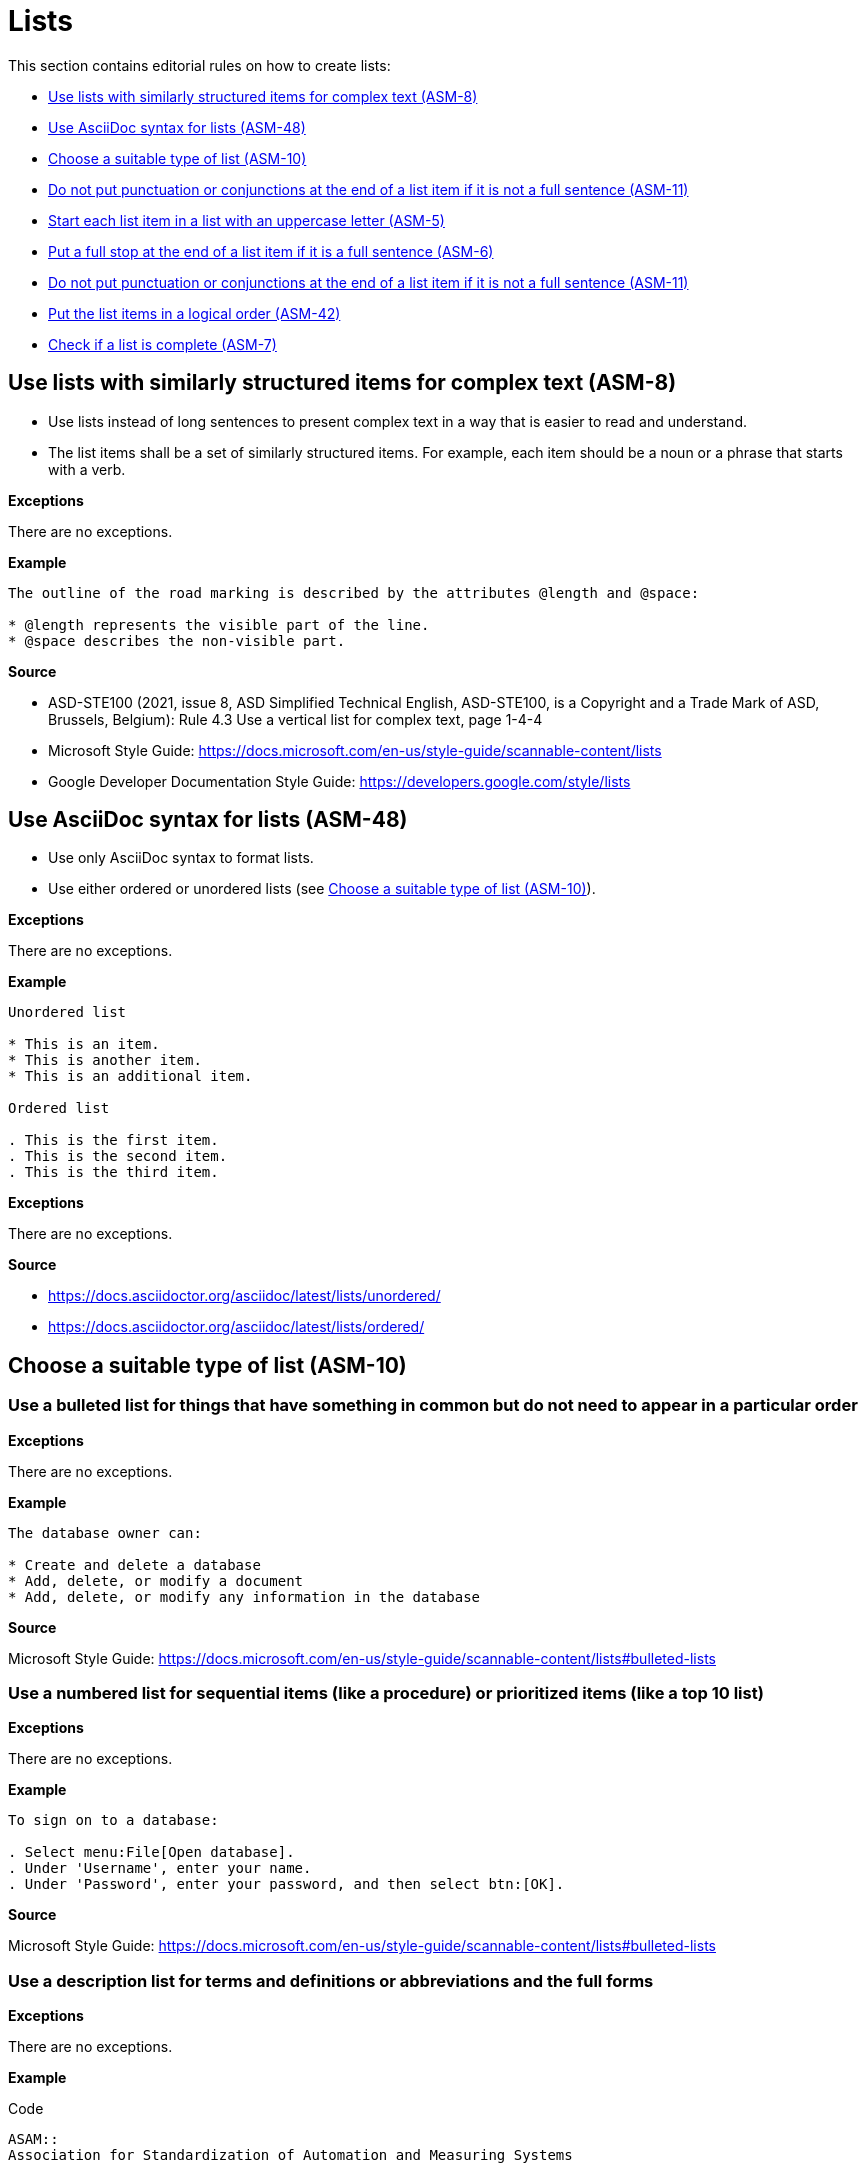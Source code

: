 
[#sec-lists]
= Lists

This section contains editorial rules on how to create lists:

* <<#sec-ASM-8>>
* <<#sec-ASM-48>>
* <<#sec-ASM-10>>
* <<#sec-ASM-11>>
* <<#sec-ASM-5>>
* <<#sec-ASM-6>>
* <<#sec-ASM-11>>
* <<#sec-ASM-42>>
* <<#sec-ASM-7>>


[#sec-ASM-8]
== Use lists with similarly structured items for complex text (ASM-8)

* Use lists instead of long sentences to present complex text in a way that is easier to read and understand.
* The list items shall be a set of similarly structured items.
For example, each item should be a noun or a phrase that starts with a verb.

*Exceptions*

There are no exceptions.

*Example*

```
The outline of the road marking is described by the attributes @length and @space:

* @length represents the visible part of the line.
* @space describes the non-visible part.
```

*Source*

* ASD-STE100 (2021, issue 8, ASD Simplified Technical English, ASD-STE100, is a Copyright and a Trade Mark of ASD, Brussels, Belgium): Rule 4.3 Use a vertical list for complex text, page 1-4-4
* Microsoft Style Guide: https://docs.microsoft.com/en-us/style-guide/scannable-content/lists
* Google Developer Documentation Style Guide: https://developers.google.com/style/lists


[#sec-ASM-48]
== Use AsciiDoc syntax for lists (ASM-48)

* Use only AsciiDoc syntax to format lists.
* Use either ordered or unordered lists (see <<#sec-ASM-10>>).

*Exceptions*

There are no exceptions.

*Example*

```
Unordered list

* This is an item.
* This is another item.
* This is an additional item.

Ordered list

. This is the first item.
. This is the second item.
. This is the third item.
```

*Exceptions*

There are no exceptions.

*Source*

* https://docs.asciidoctor.org/asciidoc/latest/lists/unordered/
* https://docs.asciidoctor.org/asciidoc/latest/lists/ordered/


[#sec-ASM-10]
== Choose a suitable type of list (ASM-10)

=== Use a bulleted list for things that have something in common but do not need to appear in a particular order

*Exceptions*

There are no exceptions.

*Example*

```
The database owner can:

* Create and delete a database
* Add, delete, or modify a document
* Add, delete, or modify any information in the database
```

*Source*

Microsoft Style Guide: https://docs.microsoft.com/en-us/style-guide/scannable-content/lists#bulleted-lists


=== Use a numbered list for sequential items (like a procedure) or prioritized items (like a top 10 list)

*Exceptions*

There are no exceptions.

*Example*

```
To sign on to a database:

. Select menu:File[Open database].
. Under 'Username', enter your name.
. Under 'Password', enter your password, and then select btn:[OK].
```

*Source*

Microsoft Style Guide: https://docs.microsoft.com/en-us/style-guide/scannable-content/lists#bulleted-lists


=== Use a description list for terms and definitions or abbreviations and the full forms

*Exceptions*

There are no exceptions.

*Example*

[.underline]#Code#
```
ASAM::
Association for Standardization of Automation and Measuring Systems

XML::
Extensible Markup Language
```


[.underline]#Result#

ASAM::
Association for Standardization of Automation and Measuring Systems

XML::
Extensible Markup Language

*Source*

ASAM specific rule.


[#sec-ASM-5]
== Start each list item in a list with an uppercase letter (ASM-5)

*Exceptions*

If a list item starts with one of the following, do not use an uppercase letter:

* Code elements +
For example: * `<elevation>` elements shall be defined in ascending order according to the s-coordinate.
* Mathematical signs +
For example: * `x` and `y`
* URLs +
For example: * http://www.asam.net

*Example*

```
* This is the first sentence.
* This is the second sentence.
* This is the third sentence.
```

*Source*

ASD-STE100 (2021, issue 8, ASD Simplified Technical English, ASD-STE100, is a Copyright and a Trade Mark of ASD, Brussels, Belgium): Rule 4.3 Use a vertical list for complex text, page 1-4-4


[#sec-ASM-6]
== Put a full stop at the end of a list item if it is a full sentence (ASM-6)

*Exceptions*

There are no exceptions.

*Example*

[#tab-23063c34-07c7-4ecd-a797-ad8d715df052]
.Use of full stops at the end of a list item
[%header]
|===
|No |#Yes#

a|
* [.line-through]#This is the first sentence#
* [.line-through]#This is the second sentence#
* [.line-through]#This is the third sentence#
a|
* This is the first sentence.
* This is the second sentence.
* This is the third sentence.
|===

*Source*

* ASD-STE100 (2021, issue 8, ASD Simplified Technical English, ASD-STE100, is a Copyright and a Trade Mark of ASD, Brussels, Belgium): Rule 4.3 Use a vertical list for complex text, page 1-4-4
* Microsoft Style Guide: https://docs.microsoft.com/en-us/style-guide/scannable-content/lists#punctuation


[#sec-ASM-11]
== Do not put punctuation or conjunctions at the end of a list item if it is not a full sentence (ASM-11)

If an item in a list is not a full sentence, then do not put the following punctuation or conjunctions:

* Full stops (periods)
* Semicolons
* Commas
* Conjunctions like "and" or "or"

*Exceptions*

There are no exceptions.

*Example*

[#tab-a099df34-7296-42e1-bd7f-db180f84fe66]
.Use of punctuation and conjunctions at the end of an item
[%header]
|===
|No |#Yes#

a|
* [.line-through]#Common junctions,#
* [.line-through]#Direct junctions, and#
* [.line-through]#Virtual junctions.#
a|
* Common junctions
* Direct junctions
* Virtual junctions
|===

*Source*

* ASD-STE100 (2021, issue 8, ASD Simplified Technical English, ASD-STE100, is a Copyright and a Trade Mark of ASD, Brussels, Belgium): Rule 4.3 Use a vertical list for complex text, page 1-4-4
* Microsoft Style Guide: https://docs.microsoft.com/en-us/style-guide/scannable-content/lists#punctuation
* Google Developer Documentation Style Guide: https://developers.google.com/style/lists


[#sec-ASM-42]
== Put the list items in a logical order (ASM-42)

*Exceptions*

There are no exceptions.

*Example*

[#tab-c275d6be-703e-4eaa-8588-6a39d58e148a]
.Logical order of list items
[%header]
|===
|No |#Yes#

a|
* [.line-through]#set @type attribute on the `<lane>` element#
* [.line-through]#create `<lane>` element#

a|
. Create `<lane>` element.
. Set @type attribute on the `<lane>` element.
|===

*Source*

ASAM specific rule.


[#sec-ASM-7]
== Check if a list is complete (ASM-7)

Check if lists are complete:

* All list items are present.
* All list items use the correct markup.

*Exceptions*

There are no exceptions.

*Example*

[#tab-4a01fe25-76ca-4e88-a45f-ba1ffcc6a62a]
.Incomplete lists
[%header]
|===
|No |#Yes#

a|
* [.line-through]#Common junctions,#
* [.line-through]#Direct junctions,#
[.line-through]#Virtual junctions,#

[.line-through]#Crossings.#

a|
* Common junctions
* Direct junctions
* Virtual junctions
* Crossings
|===

*Source*

ASAM specific rule.
